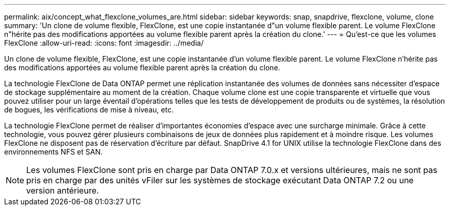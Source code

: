 ---
permalink: aix/concept_what_flexclone_volumes_are.html 
sidebar: sidebar 
keywords: snap, snapdrive, flexclone, volume, clone 
summary: 'Un clone de volume flexible, FlexClone, est une copie instantanée d"un volume flexible parent. Le volume FlexClone n"hérite pas des modifications apportées au volume flexible parent après la création du clone.' 
---
= Qu'est-ce que les volumes FlexClone
:allow-uri-read: 
:icons: font
:imagesdir: ../media/


[role="lead"]
Un clone de volume flexible, FlexClone, est une copie instantanée d'un volume flexible parent. Le volume FlexClone n'hérite pas des modifications apportées au volume flexible parent après la création du clone.

La technologie FlexClone de Data ONTAP permet une réplication instantanée des volumes de données sans nécessiter d'espace de stockage supplémentaire au moment de la création. Chaque volume clone est une copie transparente et virtuelle que vous pouvez utiliser pour un large éventail d'opérations telles que les tests de développement de produits ou de systèmes, la résolution de bogues, les vérifications de mise à niveau, etc.

La technologie FlexClone permet de réaliser d'importantes économies d'espace avec une surcharge minimale. Grâce à cette technologie, vous pouvez gérer plusieurs combinaisons de jeux de données plus rapidement et à moindre risque. Les volumes FlexClone ne disposent pas de réservation d'écriture par défaut. SnapDrive 4.1 for UNIX utilise la technologie FlexClone dans des environnements NFS et SAN.


NOTE: Les volumes FlexClone sont pris en charge par Data ONTAP 7.0.x et versions ultérieures, mais ne sont pas pris en charge par des unités vFiler sur les systèmes de stockage exécutant Data ONTAP 7.2 ou une version antérieure.
